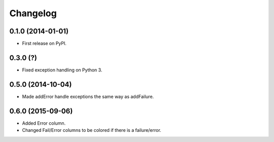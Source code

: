 
Changelog
=========

0.1.0 (2014-01-01)
------------------

* First release on PyPI.

0.3.0 (?)
------------------

* Fixed exception handling on Python 3.

0.5.0 (2014-10-04)
------------------

* Made addError handle exceptions the same way as addFailure.

0.6.0 (2015-09-06)
------------------

* Added Error column.
* Changed Fail/Error columns to be colored if there is a failure/error.

